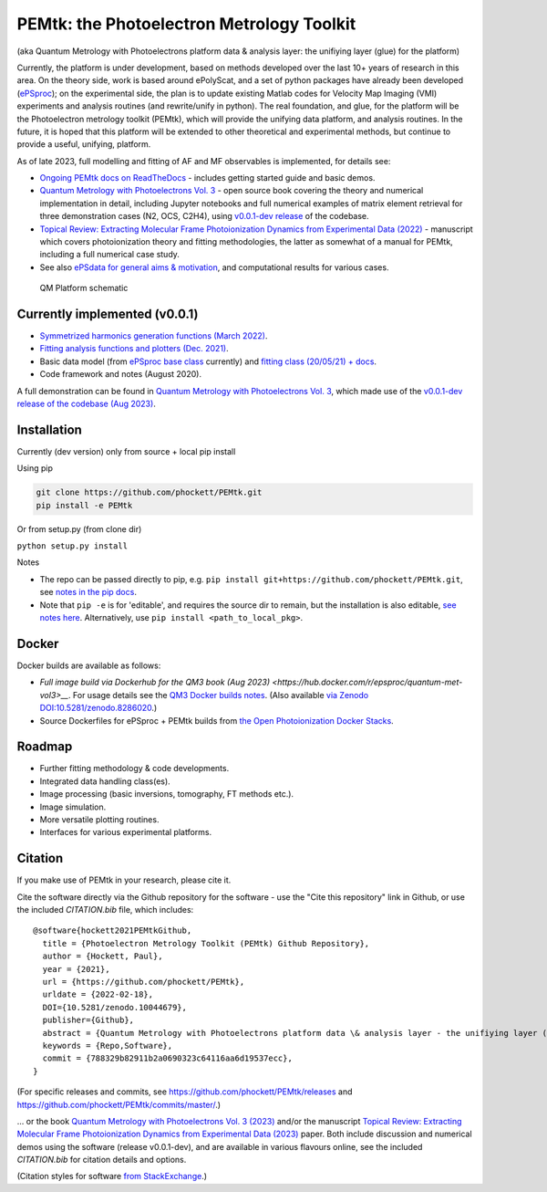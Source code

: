 PEMtk: the Photoelectron Metrology Toolkit
==========================================

(aka Quantum Metrology with Photoelectrons platform data & analysis
layer: the unifiying layer (glue) for the platform)

Currently, the platform is under development, based on methods developed over the last 10+ years of research in this area. On the theory side, work is based around ePolyScat, and a set of python packages have already been developed (`ePSproc <https://epsproc.readthedocs.io>`__); on the experimental side, the plan is to update existing Matlab codes for Velocity Map Imaging (VMI) experiments and analysis routines (and rewrite/unify in python). The real foundation, and glue, for the platform will be the Photoelectron metrology toolkit (PEMtk), which will provide the unifying data platform, and analysis routines. In the future, it is hoped that this platform will be extended to other theoretical and experimental methods, but continue to provide a useful, unifying, platform.


As of late 2023, full modelling and fitting of AF and MF observables is implemented, for details see:

* `Ongoing PEMtk docs on ReadTheDocs <https://pemtk.readthedocs.io/en/latest/index.html>`__ - includes getting started guide and basic demos.
* `Quantum Metrology with Photoelectrons Vol. 3 <https://phockett.github.io/Quantum-Metrology-with-Photoelectrons-Vol3/intro.html>`__ - open source book covering the theory and numerical implementation in detail, including Jupyter notebooks and full numerical examples of matrix element retrieval for three demonstration cases (N2, OCS, C2H4), using `v0.0.1-dev release <https://github.com/phockett/PEMtk/releases/tag/v0.0.1-dev-QM3-310723>`__ of the codebase.
* `Topical Review: Extracting Molecular Frame Photoionization Dynamics from Experimental Data (2022) <https://www.authorea.com/users/71114/articles/447808-extracting-molecular-frame-photoionization-dynamics-from-experimental-data>`__ - manuscript which covers photoionization theory and fitting methodologies, the latter as somewhat of a manual for PEMtk, including a full numerical case study.
* See also `ePSdata for general aims & motivation <https://phockett.github.io/ePSdata/about.html#Motivation>`__, and computational results for various cases.

.. Local fig: .. figure:: ./docs/doc-source/figs/QM_unified_schema_wrapped_280820.gv.png
   Use GH version via full URL instead for consistency on RTD.

.. figure:: https://raw.githubusercontent.com/phockett/PEMtk/4eec9217203bfd1aee13bd8b64952dc1ac5fef89/docs/doc-source/figs/QM_unified_schema_wrapped_280820.gv.png
   :alt: QM Platform schematic

   QM Platform schematic


Currently implemented (v0.0.1)
------------------------------

- `Symmetrized harmonics generation functions (March 2022) <https://pemtk.readthedocs.io/en/latest/sym/pemtk_symHarm_demo_160322_tidy.html>`__.
- `Fitting analysis functions and plotters (Dec. 2021) <https://pemtk.readthedocs.io/en/latest/fitting/PEMtk_fitting_multiproc_class_analysis_141121-tidy.html>`__.
- Basic data model (from `ePSproc base class <https://epsproc.readthedocs.io/en/latest/demos/ePSproc_class_demo_161020.html>`__ currently) and `fitting class (20/05/21) + docs <https://pemtk.readthedocs.io/en/latest/fitting/PEMtk_fitting_basic_demo_030621-full.html>`__.
- Code framework and notes (August 2020).

A full demonstration can be found in `Quantum Metrology with Photoelectrons Vol. 3 <https://phockett.github.io/Quantum-Metrology-with-Photoelectrons-Vol3/intro.html>`__, which made use of the `v0.0.1-dev release of the codebase (Aug 2023) <https://github.com/phockett/PEMtk/releases/tag/v0.0.1-dev-QM3-310723>`__.


Installation
------------

Currently (dev version) only from source + local pip install

Using pip

.. code-block::

  git clone https://github.com/phockett/PEMtk.git
  pip install -e PEMtk


Or from setup.py (from clone dir)

``python setup.py install``



Notes

* The repo can be passed directly to pip, e.g. ``pip install git+https://github.com/phockett/PEMtk.git``, see `notes in the pip docs <https://pip.pypa.io/en/stable/reference/pip_install/#git>`_.
* Note that ``pip -e`` is for 'editable', and requires the source dir to remain, but the installation is also editable, `see notes here <https://stackoverflow.com/questions/41535915/python-pip-install-from-local-dir>`_. Alternatively, use ``pip install <path_to_local_pkg>``.

Docker
------

Docker builds are available as follows:

- `Full image build via Dockerhub for the QM3 book (Aug 2023) <https://hub.docker.com/r/epsproc/quantum-met-vol3>__`. For usage details see the `QM3 Docker builds notes <https://github.com/phockett/Quantum-Metrology-with-Photoelectrons-Vol3#docker-builds>`__. (Also available `via Zenodo DOI:10.5281/zenodo.8286020 <https://doi.org/10.5281/zenodo.8286020>`__.)
- Source Dockerfiles for ePSproc + PEMtk builds from `the Open Photoionization Docker Stacks <https://github.com/phockett/open-photoionization-docker-stacks/tree/main/epsproc-pemtk>`__.


Roadmap
-------

- Further fitting methodology & code developments.
- Integrated data handling class(es).
- Image processing (basic inversions, tomography, FT methods etc.).
- Image simulation.
- More versatile plotting routines.
- Interfaces for various experimental platforms.


Citation
--------

If you make use of PEMtk in your research, please cite it.

Cite the software directly via the Github repository for the software - use the "Cite this repository" link in Github, or use the included `CITATION.bib` file, which includes::

  @software{hockett2021PEMtkGithub,
    title = {Photoelectron Metrology Toolkit (PEMtk) Github Repository},
    author = {Hockett, Paul},
    year = {2021},
    url = {https://github.com/phockett/PEMtk},
    urldate = {2022-02-18},
    DOI={10.5281/zenodo.10044679},
    publisher={Github},
    abstract = {Quantum Metrology with Photoelectrons platform data \& analysis layer - the unifiying layer (glue) for the platform. Main capabilities are development of fitting/retrieving continuum wavefunctions from experimental data; handling multi-dimensional datasets; facilitating comparison of ab initio results with experimental data.},
    keywords = {Repo,Software},
    commit = {788329b82911b2a0690323c64116aa6d19537ecc},
  }

(For specific releases and commits, see https://github.com/phockett/PEMtk/releases and https://github.com/phockett/PEMtk/commits/master/.)

... or the book `Quantum Metrology with Photoelectrons Vol. 3 (2023) <https://phockett.github.io/Quantum-Metrology-with-Photoelectrons-Vol3/intro.html>`__ and/or the manuscript `Topical Review: Extracting Molecular Frame Photoionization Dynamics from Experimental Data (2023) <https://www.authorea.com/users/71114/articles/447808-extracting-molecular-frame-photoionization-dynamics-from-experimental-data>`__ paper. Both include discussion and numerical demos using the software (release v0.0.1-dev), and are available in various flavours online, see the included `CITATION.bib` for citation details and options.

(Citation styles for software `from StackExchange <https://academia.stackexchange.com/questions/14010/how-do-you-cite-a-github-repository>`_.)
